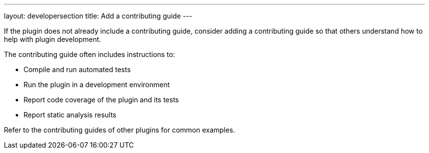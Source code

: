 ---
layout: developersection
title: Add a contributing guide
---

:task-identifier: add-a-contributing-guide
:task-description: Add a contributing guide

If the plugin does not already include a contributing guide, consider adding a contributing guide so that others understand how to help with plugin development. 

.The contributing guide often includes instructions to:
* Compile and run automated tests
* Run the plugin in a development environment
* Report code coverage of the plugin and its tests
* Report static analysis results

Refer to the contributing guides of other plugins for common examples.